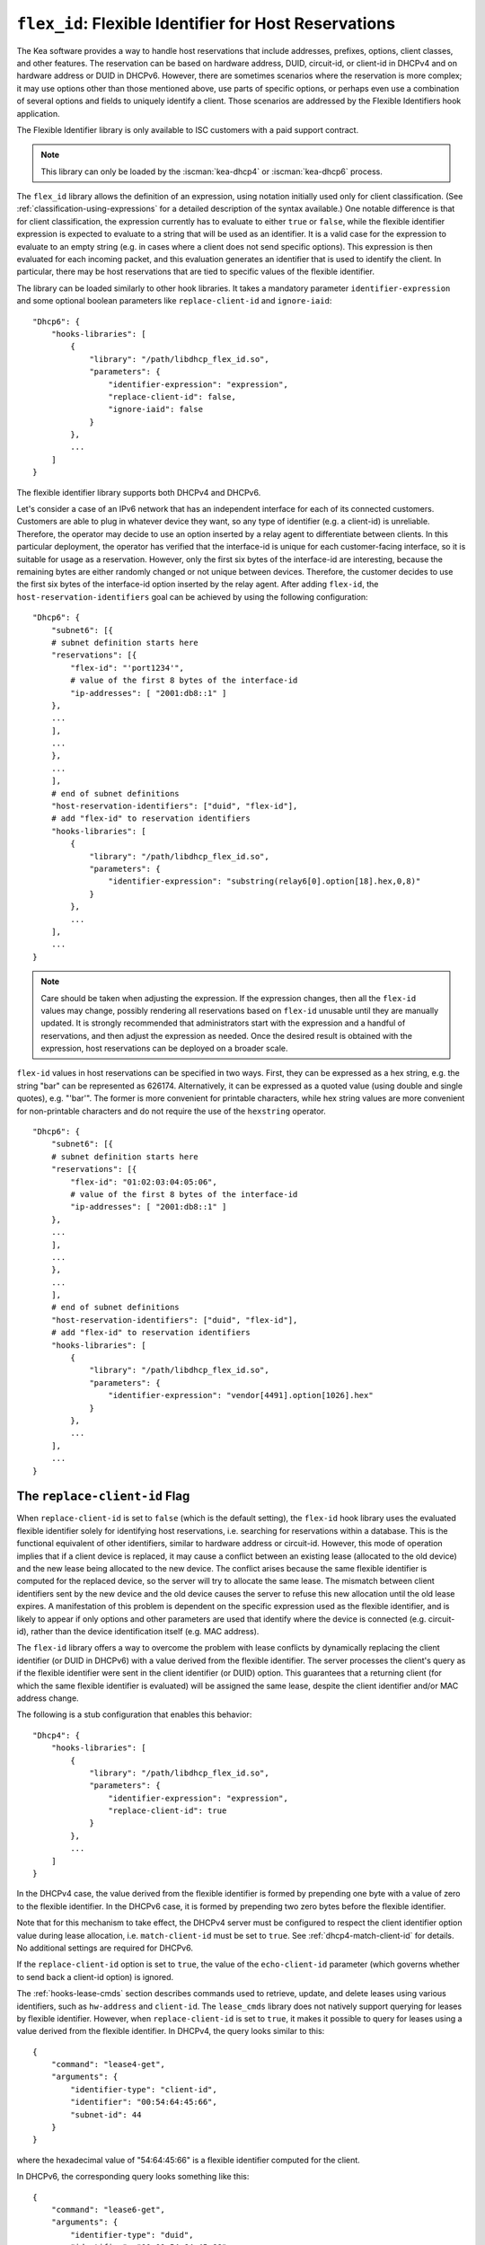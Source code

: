 .. _hooks-flex-id:

``flex_id``: Flexible Identifier for Host Reservations
======================================================

The Kea software provides a way to handle
host reservations that include addresses, prefixes, options, client
classes, and other features. The reservation can be based on hardware
address, DUID, circuit-id, or client-id in DHCPv4 and on hardware
address or DUID in DHCPv6. However, there are sometimes scenarios where
the reservation is more complex; it may use options other than those mentioned
above, use parts of specific options, or perhaps even use a combination of
several options and fields to uniquely identify a client. Those
scenarios are addressed by the Flexible Identifiers hook application.

The Flexible Identifier library is only available to ISC customers with a paid support
contract.

.. note::

   This library can only be loaded by the :iscman:`kea-dhcp4` or :iscman:`kea-dhcp6`
   process.

The ``flex_id`` library allows the definition of an expression, using notation initially
used only for client classification. (See
:ref:`classification-using-expressions` for a detailed description of
the syntax available.) One notable difference is that for client
classification, the expression currently has to evaluate to either ``true``
or ``false``, while the flexible identifier expression is expected to
evaluate to a string that will be used as an identifier. It is a valid case
for the expression to evaluate to an empty string (e.g. in cases where a
client does not send specific options). This expression is then
evaluated for each incoming packet, and this evaluation generates an
identifier that is used to identify the client. In particular, there may
be host reservations that are tied to specific values of the flexible
identifier.

The library can be loaded similarly to other hook libraries. It
takes a mandatory parameter ``identifier-expression`` and some optional boolean
parameters like ``replace-client-id`` and ``ignore-iaid``:

::

   "Dhcp6": {
       "hooks-libraries": [
           {
               "library": "/path/libdhcp_flex_id.so",
               "parameters": {
                   "identifier-expression": "expression",
                   "replace-client-id": false,
                   "ignore-iaid": false
               }
           },
           ...
       ]
   }

The flexible identifier library supports both DHCPv4 and DHCPv6.

Let's consider a case of an IPv6 network that has an
independent interface for each of its connected customers. Customers are
able to plug in whatever device they want, so any type of identifier
(e.g. a client-id) is unreliable. Therefore, the operator may decide to
use an option inserted by a relay agent to differentiate between
clients. In this particular deployment, the operator has verified that the
interface-id is unique for each customer-facing interface, so it
is suitable for usage as a reservation. However, only the first six bytes of
the interface-id are interesting, because the remaining bytes are either
randomly changed or not unique between devices. Therefore, the customer
decides to use the first six bytes of the interface-id option inserted by the
relay agent. After adding ``flex-id``, the ``host-reservation-identifiers`` goal
can be achieved by using the following configuration:

::

   "Dhcp6": {
       "subnet6": [{
       # subnet definition starts here
       "reservations": [{
           "flex-id": "'port1234'",
           # value of the first 8 bytes of the interface-id
           "ip-addresses": [ "2001:db8::1" ]
       },
       ...
       ],
       ...
       },
       ...
       ],
       # end of subnet definitions
       "host-reservation-identifiers": ["duid", "flex-id"],
       # add "flex-id" to reservation identifiers
       "hooks-libraries": [
           {
               "library": "/path/libdhcp_flex_id.so",
               "parameters": {
                   "identifier-expression": "substring(relay6[0].option[18].hex,0,8)"
               }
           },
           ...
       ],
       ...
   }

.. note::

  Care should be taken when adjusting the expression. If the expression
  changes, then all the ``flex-id`` values may change, possibly rendering
  all reservations based on ``flex-id`` unusable until they are manually updated.
  It is strongly recommended that administrators start with the expression and a
  handful of reservations, and then adjust the expression as needed. Once
  the desired result is obtained with the expression, host reservations
  can be deployed on a broader scale.

``flex-id`` values in host reservations can be specified in two ways. First,
they can be expressed as a hex string, e.g. the string "bar" can be represented
as 626174. Alternatively, it can be expressed as a quoted value (using
double and single quotes), e.g. "'bar'". The former is more convenient
for printable characters, while hex string values are more convenient
for non-printable characters and do not require the use of the
``hexstring`` operator.

::

   "Dhcp6": {
       "subnet6": [{
       # subnet definition starts here
       "reservations": [{
           "flex-id": "01:02:03:04:05:06",
           # value of the first 8 bytes of the interface-id
           "ip-addresses": [ "2001:db8::1" ]
       },
       ...
       ],
       ...
       },
       ...
       ],
       # end of subnet definitions
       "host-reservation-identifiers": ["duid", "flex-id"],
       # add "flex-id" to reservation identifiers
       "hooks-libraries": [
           {
               "library": "/path/libdhcp_flex_id.so",
               "parameters": {
                   "identifier-expression": "vendor[4491].option[1026].hex"
               }
           },
           ...
       ],
       ...
   }

The ``replace-client-id`` Flag
~~~~~~~~~~~~~~~~~~~~~~~~~~~~~~

When ``replace-client-id`` is set to ``false`` (which is the default setting),
the ``flex-id`` hook library uses the evaluated flexible identifier solely for
identifying host reservations, i.e. searching for reservations within a
database. This is the functional equivalent of other identifiers, similar
to hardware address or circuit-id. However, this mode of operation
implies that if a client device is replaced, it may cause a
conflict between an existing lease (allocated to the old device) and the
new lease being allocated to the new device. The conflict arises
because the same flexible identifier is computed for the replaced device,
so the server will try to allocate the same lease. The mismatch between
client identifiers sent by the new device and the old device causes the server
to refuse this new allocation until the old lease expires. A
manifestation of this problem is dependent on the specific expression used
as the flexible identifier, and is likely to appear if only options
and other parameters are used that identify where the device is connected
(e.g. circuit-id), rather than the device identification itself (e.g.
MAC address).

The ``flex-id`` library offers a way to overcome the problem with lease
conflicts by dynamically replacing the client identifier (or DUID in DHCPv6)
with a value derived from the flexible identifier. The server
processes the client's query as if the flexible identifier were sent in the
client identifier (or DUID) option. This guarantees that a returning
client (for which the same flexible identifier is evaluated) will be
assigned the same lease, despite the client identifier and/or MAC address
change.

The following is a stub configuration that enables this behavior:

::

   "Dhcp4": {
       "hooks-libraries": [
           {
               "library": "/path/libdhcp_flex_id.so",
               "parameters": {
                   "identifier-expression": "expression",
                   "replace-client-id": true
               }
           },
           ...
       ]
   }

In the DHCPv4 case, the value derived from the flexible identifier is
formed by prepending one byte with a value of zero to the flexible identifier.
In the DHCPv6 case, it is formed by prepending two zero bytes before the
flexible identifier.

Note that for this mechanism to take effect, the DHCPv4 server must be
configured to respect the client identifier option value during lease
allocation, i.e. ``match-client-id`` must be set to ``true``. See
:ref:`dhcp4-match-client-id` for details. No additional settings are
required for DHCPv6.

If the ``replace-client-id`` option is set to ``true``, the value of the
``echo-client-id`` parameter (which governs whether to send back a
client-id option) is ignored.

The :ref:`hooks-lease-cmds` section describes commands used to retrieve,
update, and delete leases using various identifiers, such as ``hw-address`` and
``client-id``. The ``lease_cmds`` library does not natively support querying
for leases by flexible identifier. However, when ``replace-client-id`` is
set to ``true``, it makes it possible to query for leases using a value
derived from the flexible identifier. In DHCPv4, the query
looks similar to this:

::

   {
       "command": "lease4-get",
       "arguments": {
           "identifier-type": "client-id",
           "identifier": "00:54:64:45:66",
           "subnet-id": 44
       }
   }

where the hexadecimal value of "54:64:45:66" is a flexible identifier
computed for the client.

In DHCPv6, the corresponding query looks something like this:

::

   {
       "command": "lease6-get",
       "arguments": {
           "identifier-type": "duid",
           "identifier": "00:00:54:64:45:66",
           "subnet-id": 10
       }
   }

The ``ignore-iaid`` Flag
~~~~~~~~~~~~~~~~~~~~~~~~

When ``ignore-iaid`` is set to ``true`` (the default value is ``false``), the
``flex-id`` hook library causes the Kea DHCPv6 server to ignore the IAID value
from incoming IPv6 packets. This parameter is ignored by the Kea DHCPv4 server.

If the packet contains only one IA_NA, the IAID value will be changed to ``0``
and stored as such in the lease storage. Similarly, if the packet contains only
one IA_PD, the IAID value will be changed to ``0`` and stored as such in the
lease storage. The IAID is restored to its initial value in the response back
to the client. The change is visible in the identifier expression if the IAID is
part of the expression.

.. note::

   To avoid lease conflicts, if the incoming packet contains more than one
   IA_NA, the IAID value is not changed on any of the IA_NAs. Similarly,
   if the incoming packet contains more than one IA_PD, the IAID value is not
   changed on any of the IA_PDs.

.. warning::

   This functionality breaks RFC compliance and should be enabled only if
   required. When enabled, a warning message is issued at configure time.

